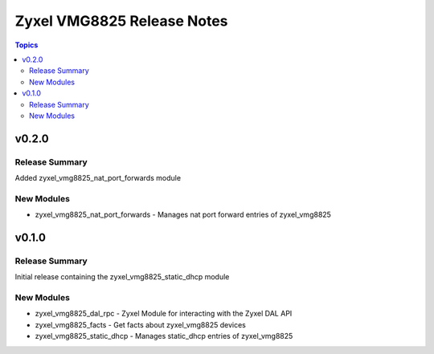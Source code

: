 ===========================
Zyxel VMG8825 Release Notes
===========================

.. contents:: Topics


v0.2.0
======

Release Summary
---------------

Added zyxel_vmg8825_nat_port_forwards module

New Modules
-----------

- zyxel_vmg8825_nat_port_forwards - Manages nat port forward entries of zyxel_vmg8825

v0.1.0
======

Release Summary
---------------

Initial release containing the zyxel_vmg8825_static_dhcp module

New Modules
-----------

- zyxel_vmg8825_dal_rpc - Zyxel Module for interacting with the Zyxel DAL API
- zyxel_vmg8825_facts - Get facts about zyxel_vmg8825 devices
- zyxel_vmg8825_static_dhcp - Manages static_dhcp entries of zyxel_vmg8825
